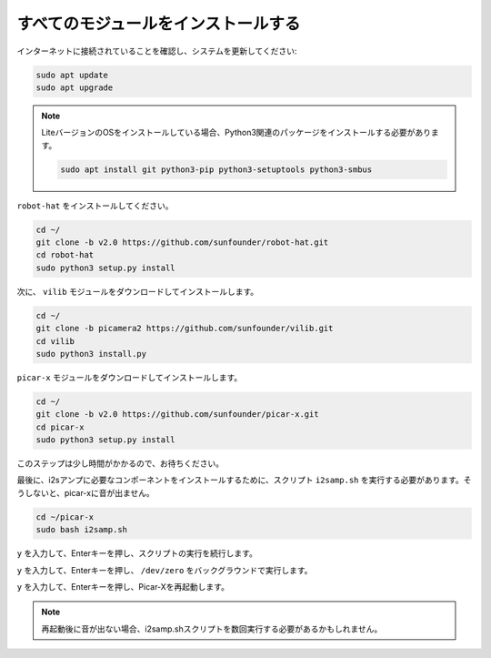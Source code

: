 .. _install_all_modules:


すべてのモジュールをインストールする
============================================

インターネットに接続されていることを確認し、システムを更新してください:

.. raw:: html

    <run></run>

.. code-block::

    sudo apt update
    sudo apt upgrade

.. note::

    LiteバージョンのOSをインストールしている場合、Python3関連のパッケージをインストールする必要があります。

    .. raw:: html

        <run></run>

    .. code-block::

        sudo apt install git python3-pip python3-setuptools python3-smbus

``robot-hat`` をインストールしてください。

.. raw:: html

    <run></run>

.. code-block::

    cd ~/
    git clone -b v2.0 https://github.com/sunfounder/robot-hat.git
    cd robot-hat
    sudo python3 setup.py install

次に、 ``vilib`` モジュールをダウンロードしてインストールします。

.. raw:: html

    <run></run>

.. code-block::

    cd ~/
    git clone -b picamera2 https://github.com/sunfounder/vilib.git
    cd vilib
    sudo python3 install.py

``picar-x`` モジュールをダウンロードしてインストールします。

.. raw:: html

    <run></run>

.. code-block::

    cd ~/
    git clone -b v2.0 https://github.com/sunfounder/picar-x.git
    cd picar-x
    sudo python3 setup.py install

このステップは少し時間がかかるので、お待ちください。

最後に、i2sアンプに必要なコンポーネントをインストールするために、スクリプト ``i2samp.sh`` を実行する必要があります。そうしないと、picar-xに音が出ません。

.. raw:: html

    <run></run>

.. code-block::

    cd ~/picar-x
    sudo bash i2samp.sh
	
.. image:: img/i2s.png

``y`` を入力して、Enterキーを押し、スクリプトの実行を続行します。

.. image:: img/i2s2.png

``y`` を入力して、Enterキーを押し、 ``/dev/zero`` をバックグラウンドで実行します。

.. image:: img/i2s3.png

``y`` を入力して、Enterキーを押し、Picar-Xを再起動します。

.. note::
    再起動後に音が出ない場合、i2samp.shスクリプトを数回実行する必要があるかもしれません。
